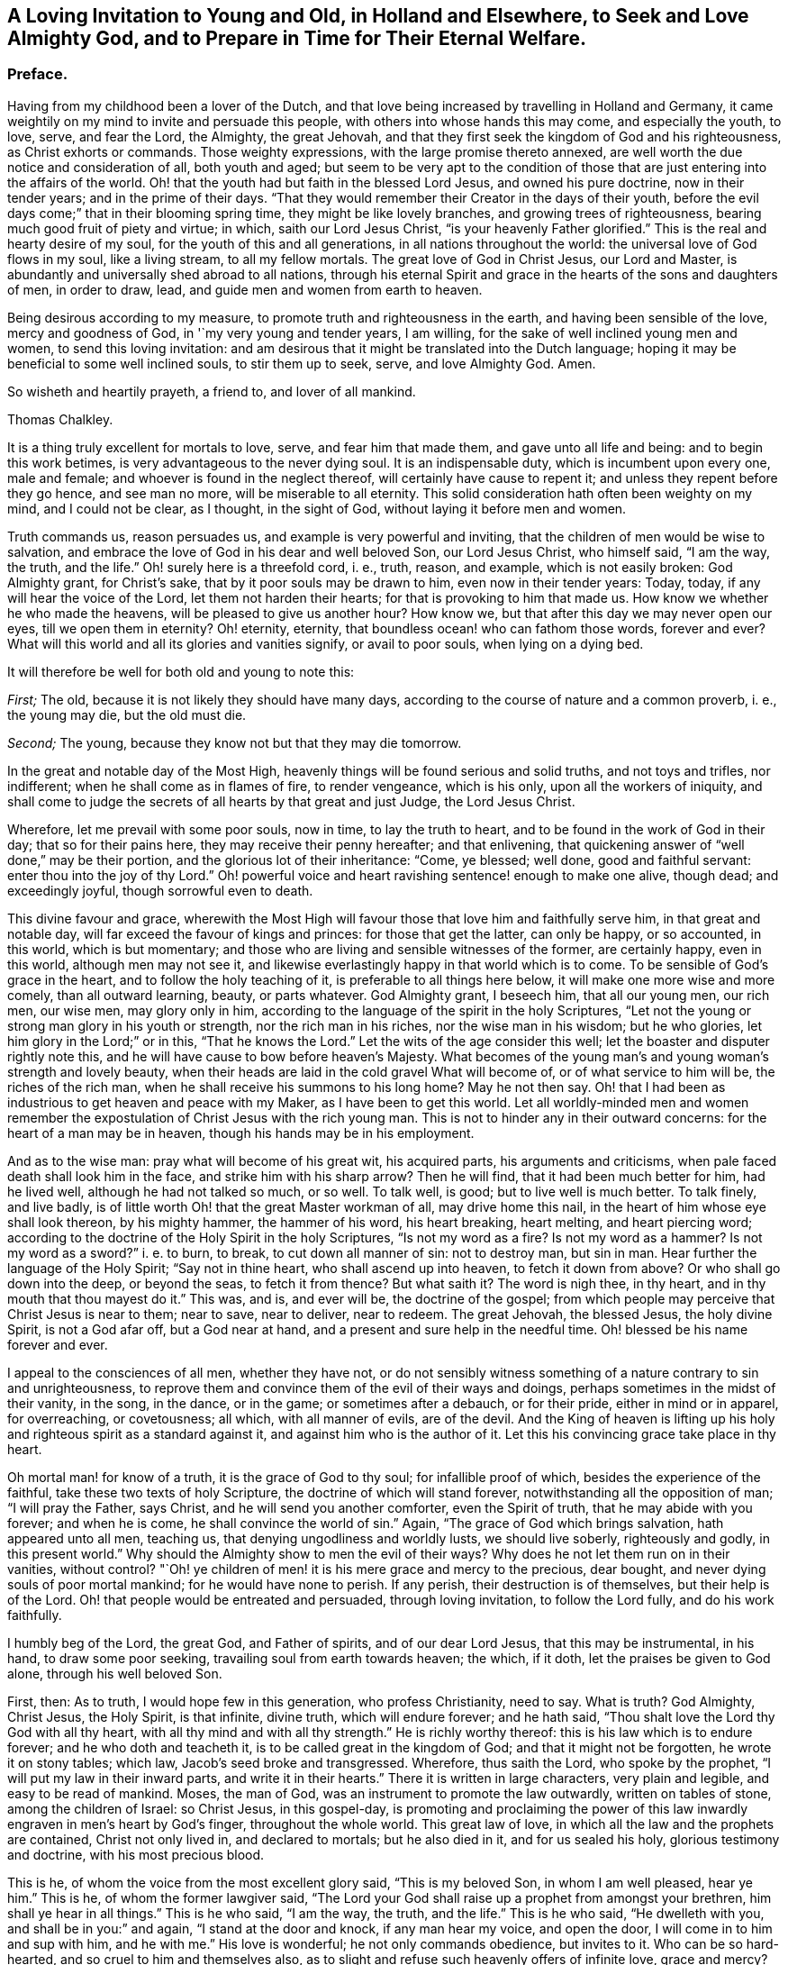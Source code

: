 [short="A Loving Invitation to Young and Old"]
== A Loving Invitation to Young and Old, in Holland and Elsewhere, to Seek and Love Almighty God, and to Prepare in Time for Their Eternal Welfare.

=== Preface.

Having from my childhood been a lover of the Dutch,
and that love being increased by travelling in Holland and Germany,
it came weightily on my mind to invite and persuade this people,
with others into whose hands this may come, and especially the youth, to love, serve,
and fear the Lord, the Almighty, the great Jehovah,
and that they first seek the kingdom of God and his righteousness,
as Christ exhorts or commands.
Those weighty expressions, with the large promise thereto annexed,
are well worth the due notice and consideration of all, both youth and aged;
but seem to be very apt to the condition of those
that are just entering into the affairs of the world.
Oh! that the youth had but faith in the blessed Lord Jesus, and owned his pure doctrine,
now in their tender years; and in the prime of their days.
"`That they would remember their Creator in the days of their youth,
before the evil days come;`" that in their blooming spring time,
they might be like lovely branches, and growing trees of righteousness,
bearing much good fruit of piety and virtue; in which, saith our Lord Jesus Christ,
"`is your heavenly Father glorified.`"
This is the real and hearty desire of my soul, for the youth of this and all generations,
in all nations throughout the world: the universal love of God flows in my soul,
like a living stream, to all my fellow mortals.
The great love of God in Christ Jesus, our Lord and Master,
is abundantly and universally shed abroad to all nations,
through his eternal Spirit and grace in the hearts of the sons and daughters of men,
in order to draw, lead, and guide men and women from earth to heaven.

Being desirous according to my measure, to promote truth and righteousness in the earth,
and having been sensible of the love, mercy and goodness of God,
in '`my very young and tender years, I am willing,
for the sake of well inclined young men and women, to send this loving invitation:
and am desirous that it might be translated into the Dutch language;
hoping it may be beneficial to some well inclined souls, to stir them up to seek, serve,
and love Almighty God.
Amen.

So wisheth and heartily prayeth, a friend to, and lover of all mankind.

[.signed-section-signature]
Thomas Chalkley.

It is a thing truly excellent for mortals to love, serve, and fear him that made them,
and gave unto all life and being: and to begin this work betimes,
is very advantageous to the never dying soul.
It is an indispensable duty, which is incumbent upon every one, male and female;
and whoever is found in the neglect thereof, will certainly have cause to repent it;
and unless they repent before they go hence, and see man no more,
will be miserable to all eternity.
This solid consideration hath often been weighty on my mind, and I could not be clear,
as I thought, in the sight of God, without laying it before men and women.

Truth commands us, reason persuades us, and example is very powerful and inviting,
that the children of men would be wise to salvation,
and embrace the love of God in his dear and well beloved Son, our Lord Jesus Christ,
who himself said, "`I am the way, the truth, and the life.`"
Oh! surely here is a threefold cord, i. e., truth, reason, and example,
which is not easily broken: God Almighty grant, for Christ`'s sake,
that by it poor souls may be drawn to him, even now in their tender years: Today, today,
if any will hear the voice of the Lord, let them not harden their hearts;
for that is provoking to him that made us.
How know we whether he who made the heavens, will be pleased to give us another hour?
How know we, but that after this day we may never open our eyes,
till we open them in eternity?
Oh! eternity, eternity, that boundless ocean! who can fathom those words,
forever and ever?
What will this world and all its glories and vanities signify, or avail to poor souls,
when lying on a dying bed.

It will therefore be well for both old and young to note this:

[.numbered-group]
====

[.numbered]
_First;_ The old, because it is not likely they should have many days,
according to the course of nature and a common proverb, i. e., the young may die,
but the old must die.

[.numbered]
_Second;_ The young, because they know not but that they may die tomorrow.

====

In the great and notable day of the Most High,
heavenly things will be found serious and solid truths, and not toys and trifles,
nor indifferent; when he shall come as in flames of fire, to render vengeance,
which is his only, upon all the workers of iniquity,
and shall come to judge the secrets of all hearts by that great and just Judge,
the Lord Jesus Christ.

Wherefore, let me prevail with some poor souls, now in time, to lay the truth to heart,
and to be found in the work of God in their day; that so for their pains here,
they may receive their penny hereafter; and that enlivening,
that quickening answer of "`well done,`" may be their portion,
and the glorious lot of their inheritance: "`Come, ye blessed; well done,
good and faithful servant: enter thou into the joy of thy Lord.`"
Oh! powerful voice and heart ravishing sentence! enough to make one alive, though dead;
and exceedingly joyful, though sorrowful even to death.

This divine favour and grace,
wherewith the Most High will favour those that love him and faithfully serve him,
in that great and notable day, will far exceed the favour of kings and princes:
for those that get the latter, can only be happy, or so accounted, in this world,
which is but momentary; and those who are living and sensible witnesses of the former,
are certainly happy, even in this world, although men may not see it,
and likewise everlastingly happy in that world which is to come.
To be sensible of God`'s grace in the heart, and to follow the holy teaching of it,
is preferable to all things here below, it will make one more wise and more comely,
than all outward learning, beauty, or parts whatever.
God Almighty grant, I beseech him, that all our young men, our rich men, our wise men,
may glory only in him, according to the language of the spirit in the holy Scriptures,
"`Let not the young or strong man glory in his youth or strength,
nor the rich man in his riches, nor the wise man in his wisdom; but he who glories,
let him glory in the Lord;`" or in this, "`That he knows the Lord.`"
Let the wits of the age consider this well;
let the boaster and disputer rightly note this,
and he will have cause to bow before heaven`'s Majesty.
What becomes of the young man`'s and young woman`'s strength and lovely beauty,
when their heads are laid in the cold gravel What will become of,
or of what service to him will be, the riches of the rich man,
when he shall receive his summons to his long home?
May he not then say.
Oh! that I had been as industrious to get heaven and peace with my Maker,
as I have been to get this world.
Let all worldly-minded men and women remember the expostulation
of Christ Jesus with the rich young man.
This is not to hinder any in their outward concerns:
for the heart of a man may be in heaven, though his hands may be in his employment.

And as to the wise man: pray what will become of his great wit, his acquired parts,
his arguments and criticisms, when pale faced death shall look him in the face,
and strike him with his sharp arrow?
Then he will find, that it had been much better for him, had he lived well,
although he had not talked so much, or so well.
To talk well, is good; but to live well is much better.
To talk finely, and live badly,
is of little worth Oh! that the great Master workman of all, may drive home this nail,
in the heart of him whose eye shall look thereon, by his mighty hammer,
the hammer of his word, his heart breaking, heart melting, and heart piercing word;
according to the doctrine of the Holy Spirit in the holy Scriptures,
"`Is not my word as a fire?
Is not my word as a hammer?
Is not my word as a sword?`" i. e. to burn, to break,
to cut down all manner of sin: not to destroy man,
but sin in man.
Hear further the language of the Holy Spirit; "`Say not in thine heart,
who shall ascend up into heaven, to fetch it down from above?
Or who shall go down into the deep, or beyond the seas, to fetch it from thence?
But what saith it?
The word is nigh thee, in thy heart, and in thy mouth that thou mayest do it.`"
This was, and is, and ever will be, the doctrine of the gospel;
from which people may perceive that Christ Jesus is near to them; near to save,
near to deliver, near to redeem.
The great Jehovah, the blessed Jesus, the holy divine Spirit, is not a God afar off,
but a God near at hand, and a present and sure help in the needful time.
Oh! blessed be his name forever and ever.

I appeal to the consciences of all men, whether they have not,
or do not sensibly witness something of a nature contrary to sin and unrighteousness,
to reprove them and convince them of the evil of their ways and doings,
perhaps sometimes in the midst of their vanity, in the song, in the dance,
or in the game; or sometimes after a debauch, or for their pride,
either in mind or in apparel, for overreaching, or covetousness; all which,
with all manner of evils, are of the devil.
And the King of heaven is lifting up his holy and
righteous spirit as a standard against it,
and against him who is the author of it.
Let this his convincing grace take place in thy heart.

Oh mortal man! for know of a truth, it is the grace of God to thy soul;
for infallible proof of which, besides the experience of the faithful,
take these two texts of holy Scripture, the doctrine of which will stand forever,
notwithstanding all the opposition of man; "`I will pray the Father, says Christ,
and he will send you another comforter, even the Spirit of truth,
that he may abide with you forever; and when he is come,
he shall convince the world of sin.`"
Again, "`The grace of God which brings salvation, hath appeared unto all men,
teaching us, that denying ungodliness and worldly lusts, we should live soberly,
righteously and godly, in this present world.`"
Why should the Almighty show to men the evil of their ways?
Why does he not let them run on in their vanities, without control?
"`Oh! ye children of men! it is his mere grace and mercy to the precious, dear bought,
and never dying souls of poor mortal mankind; for he would have none to perish.
If any perish, their destruction is of themselves, but their help is of the Lord.
Oh! that people would be entreated and persuaded, through loving invitation,
to follow the Lord fully, and do his work faithfully.

I humbly beg of the Lord, the great God, and Father of spirits,
and of our dear Lord Jesus, that this may be instrumental, in his hand,
to draw some poor seeking, travailing soul from earth towards heaven; the which,
if it doth, let the praises be given to God alone, through his well beloved Son.

First, then: As to truth, I would hope few in this generation, who profess Christianity,
need to say.
What is truth?
God Almighty, Christ Jesus, the Holy Spirit, is that infinite, divine truth,
which will endure forever; and he hath said,
"`Thou shalt love the Lord thy God with all thy heart,
with all thy mind and with all thy strength.`"
He is richly worthy thereof: this is his law which is to endure forever;
and he who doth and teacheth it, is to be called great in the kingdom of God;
and that it might not be forgotten, he wrote it on stony tables; which law,
Jacob`'s seed broke and transgressed.
Wherefore, thus saith the Lord, who spoke by the prophet,
"`I will put my law in their inward parts, and write it in their hearts.`"
There it is written in large characters, very plain and legible,
and easy to be read of mankind.
Moses, the man of God, was an instrument to promote the law outwardly,
written on tables of stone, among the children of Israel: so Christ Jesus,
in this gospel-day,
is promoting and proclaiming the power of this law
inwardly engraven in men`'s heart by God`'s finger,
throughout the whole world.
This great law of love, in which all the law and the prophets are contained,
Christ not only lived in, and declared to mortals; but he also died in it,
and for us sealed his holy, glorious testimony and doctrine,
with his most precious blood.

This is he, of whom the voice from the most excellent glory said,
"`This is my beloved Son, in whom I am well pleased, hear ye him.`"
This is he, of whom the former lawgiver said,
"`The Lord your God shall raise up a prophet from amongst your brethren,
him shall ye hear in all things.`"
This is he who said, "`I am the way, the truth, and the life.`"
This is he who said, "`He dwelleth with you, and shall be in you:`" and again,
"`I stand at the door and knock, if any man hear my voice, and open the door,
I will come in to him and sup with him, and he with me.`"
His love is wonderful; he not only commands obedience, but invites to it.
Who can be so hard-hearted, and so cruel to him and themselves also,
as to slight and refuse such heavenly offers of infinite love, grace and mercy?
The spirit and the bride say, come; and all that are athirst may come and drink freely,
and buy heavenly milk and rich wine, without money or any outward price.

Secondly, Touching reason:
it is very reasonable that we should serve and love God Almighty,
in the space of time that we have in this world, and work the works of piety and virtue,
because there is solid peace therein: here none can make afraid,
but the soul is calm and quiet, being anchored in a safe harbour.
Here no law can take hold of us.
If any should imagine that there are no future rewards or punishments,
which no mortal can do without blushing or self-condemnation, as I conceive;
yet a life of holiness is a much better life, even for the body,
for its health and most sweet repose, and for pleasure that is solid, and not flashy;
and for its outward tranquillity in every respect.
I appeal to the reasoning wits of the age,
whether the above be not a great and undeniable truth: besides, all true men and women,
in practising as above, have a living hope and faith, through and in Christ,
of a glorious rest in eternity, which is very reasonable to believe.
Christ wrought such wonderful works and mighty miracles,
which before were never wrought by man on earth;
so that those must needs be self-condemned that believe not in him, his works and grace.

There is no writ nor wit in the whole world, that can, or ever will be able to make void,
or lay waste the mighty and miraculous works of truth,
which were done by the blessed Jesus.
Moses was a mighty man of God, and highly favoured and greatly beloved of him,
and did many mighty works; yet Christ exceeded him, as also did his dispensation.
Moses went through the sea: Christ went upon the sea.
Moses prayed for bread from heaven, and it was given in abundance;
Christ with a few small fishes and seven loaves, fed many thousands,
which was unreasonable to expect, but from a divine hand.
Moses prayed for water for the people: Christ made wine, and admirable wine too,
even of water.
Moses preached the law and judgment to Israel only; but Christ Jesus preached grace,
mercy, peace and truth, not only to Israel, but also to all the world,
through divine faith in God, in and through repentance, and the work of the spirit.
Oh! is not here reason and truth pleading with, and persuading poor creatures to love,
serve and follow, reverence and fear, their Creator.

It is likely some such doctrine as this might better please the sparks of the age,
and the jolly young men and maidens up and down in the world, viz: "`Rejoice,
Oh! young man and young woman, and let thy heart cheer thee in the days of thy youth;
follow the desire of thy heart, and the sight of thine eyes:`" But let them remember,
that for all these things God will bring them to judgment:
they must surely come to judgment.
They will have it inwardly and secretly in their hearts, here in this world,
notwithstanding they may endeavour to hide it from men;
but they cannot hide it from Heaven, from the all-seeing,
heart-piercing eye of the holy One: "`He who inhabits eternity,
whose dwelling is in the light; and whose eye goes through the earth,
beholding the good and the evil;`" sees them at all times,
and without repentance they will have condemnation without end,
in the world that is to come.
Let the youth and aged seriously consider it.

And further,
let them call to mind the great and heavy judgments
that have fallen upon wicked and ungodly men,
many of which were foretold by the messengers of heaven,
and came to pass according to their sayings, viz: the flood of waters,
which destroyed the old world, which the very Indians in America have a notable idea of,
handed down to them by the tradition of their fathers to this day.
The destruction of the land and inhabitants of Sodom and Gomorrah,
and the thousands of thousands that have been destroyed in battles, which will still be,
and continue to the world`'s end, unless people come into the love of God,
which will teach them to love one another,
and into the faith and doctrine of the Prince of Peace, which is, "`To do unto all men,
as we would have them do unto us,`" and to "`do good
for evil;`" which to be sure is not to destroy.
Likewise the destruction of Jerusalem and scattering of the Jews,
the seed of faithful Abraham; and divers terrible earthquakes,
which have happened in these latter ages of the world;
some of the dreadful ruins of which I have seen in my travels.
Surely there is much reason to walk in reverence
and holy fear before the great Lord of all:
he who made the heavens and the earth, the seas and the fountains of water,
and hath given life and breath to all that move therein,
can take it from them at his pleasure, in the twinkling of an eye.

Oh! happy are all those who live and dwell in the holy fear of God,
and in the self-denying life of Jesus: no greater happiness or felicity,
than to be one of these.
Let my soul dwell here, and be in unity and fellowship with all such forever.

As to the third and last part of the argument, viz: example; which, as the proverb says,
is above precept.
Good example is very taking with many,
and often happens to be very affecting to the younger sort more particularly:
for they look out much at others,
and take great notice of the words and conduct of their elders and superiors.
Jacob was a good example to his great family: he was a pious affectionate father,
a loving husband, a faithful servant, and an obedient son:
the history of his life and travels in holy Scripture is affecting.
He sought God betimes; and how humble,
how lowly did he behave himself in his pilgrimage! his father and mother called him,
and bid him go; he does it without any replies to the contrary;
not like some of the youth of this age.

Being benighted on his way, he lays himself down; his pillow was hard, but his bed large,
and the heavens were his curtains; his sleep was sweet, and his dream precious.
In which sleep he sees angels; and when he awakes, he says,
"`Surely this is none other than the house of God and the gate of heaven.`"
The condition of his covenant with his Maker, as to outward things,
was as small as well could be, viz: Bread to eat, and raiment to put on,
and the presence of his Maker, with his blessing.
This was when he was about to set up for himself in the world: his mind was not high,
neither sought he after great things; notwithstanding which,
the Almighty gave him abundance.
So onward he went, and came to Laban, and became his servant.
I could wish that all young people, who are servants,
would follow his steps in faithfulness, then might they be a blessing to their masters,
as he was to his.

I ever observed in my travels, having travelled much in divers nations,
and made many observations, that Almighty God hath greatly blessed obedient,
industrious children and servants; which observation,
I hope will be of good use to the world, if well considered.
And on the other hand, I have taken notice of the contrary,
and have perfectly understood,
that God`'s hand hath been manifestly against those
who have been disobedient and ill natured,
and idle; which may be an useful caution to all.

The Lord blessed the good service and faithful industry of this his servant,
with great increase; as also with many children,
for whom he was concerned even to the very last; and like a pious and godly father,
prayed to the Lord for their preservation,
and was zealously concerned to cleanse his family from superstition and idolatry;
and call them to go up to Bethel, the house of God,
Oh! that all heads of families would be concerned for their posterity,
and seek God and the things of his kingdom, for their children and servants,
more than the things of this world; there being too much care for the one,
and too little for the other, generally speaking; so that there is need of this caution.
This good man was not only concerned for his family in his life,
but even at his death also: waiting for the salvation of God, and being sensible of it,
he very livingly and sensibly blessed his seed,
and was opened in faith to speak exactly to each of their states and conditions.
I refer to the history of it in holy Scripture,
the which I believe will be affecting to pious minds.

What a race he left behind! all his twelve sons were patriarchs,
and fathers of many people, who were highly favoured of God, and had been to this day,
had they walked in the steps of their fathers, Abraham, Isaac, and Jacob;
from whom came many valiant and noble men for God; as Moses, Joshua, Samuel, David,
Solomon, Josiah, Elijah, and Elisha; also the holy blessed Star and Sun of righteousness.
Holy Jesus, whom the degenerate offspring of good old Israel, slew and hanged on a tree.
The holy apostles also, were great examples of virtue; as well as the blessed martyrs,
and many modern good men might be brought in for inviting examples,
to stir up the minds of men and women, to serve, love and follow the Lord,
and to believe in him, and in his dear Son,
and in the appearance of his grace working in the soul,
in order to convince and convert them.

To be particular in all the above instances,
would swell this far beyond what is intended;
and considering the many and large volumes that are in the world,
though a large door is opened before me, yet I am now willing to conclude,
and recommend the work, with the reader, to the grace of God,
in and through his dear Son Christ Jesus, our great example: to whom with the Father,
through the divine Spirit, be glory forever.

[.signed-section-signature]
Thomas Chalkley.

[.signed-section-context-close]
Written at Frederickstadt, in Holstein.
